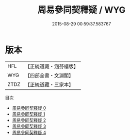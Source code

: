 #+TITLE: 周易參同契釋疑 / WYG

#+DATE: 2015-08-29 00:59:37.583767
* 版本
 |       HFL|【正統道藏・涵芬樓版】|
 |       WYG|【四部全書・文淵閣】|
 |      ZTDZ|【正統道藏・三家本】|
目次
 - [[file:KR5d0024_000.txt][周易參同契釋疑 0]]
 - [[file:KR5d0024_001.txt][周易參同契釋疑 1]]
 - [[file:KR5d0024_002.txt][周易參同契釋疑 2]]
 - [[file:KR5d0024_003.txt][周易參同契釋疑 3]]
 - [[file:KR5d0024_004.txt][周易參同契釋疑 4]]
